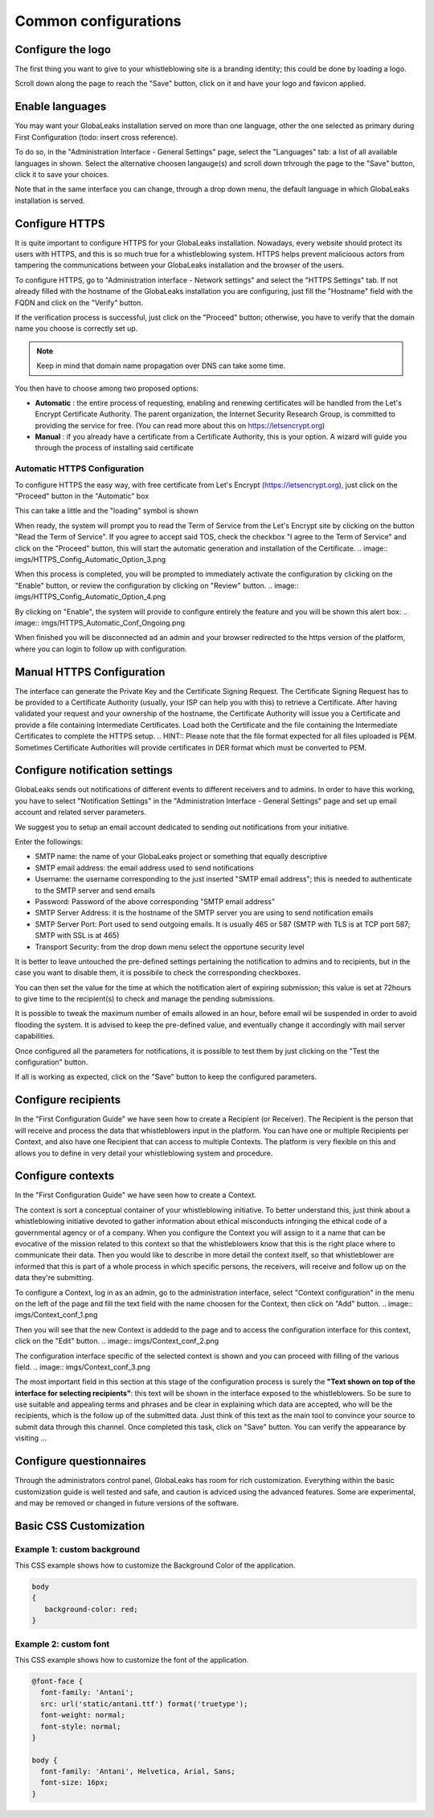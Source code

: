 =====================
Common configurations
=====================
Configure the logo
-------------------------

The first thing you want to give to your whistleblowing site is a branding identity; this could be done by loading a logo.

.. image:: imgs/logo.png

Scroll down along the page to reach the "Save" button, click on it and have your logo and favicon applied.

Enable languages
---------------------------

You may want your GlobaLeaks installation served on more than one language, other the one selected as primary during First Configuration (todo: insert cross reference).

To do so, in the "Administration Interface - General Settings" page, select the "Languages" tab: a list of all available languages in shown. Select the alternative choosen langauge(s) and scroll down trhrough the page to the "Save" button, click it to save your choices.

Note that in the same interface you can change, through a drop down menu, the default language in which GlobaLeaks installation is served.

.. image:: imgs/languages.png

Configure HTTPS
---------------

It is quite important to configure HTTPS for your GlobaLeaks installation. Nowadays, every website should protect its users with HTTPS, and this is so much true for a whistleblowing system. HTTPS helps prevent malicioous actors from tampering the communications between your GlobaLeaks installation and the browser of the users.

To configure HTTPS, go to "Administration interface - Network settings" and select the "HTTPS Settings" tab. If not already filled with the hostname of the GlobaLeaks installation you are configuring, just fill the "Hostname" field with the FQDN and click on the "Verify" button.

.. image:: imgs/HTTPS_Conf_1.png

If the verification process is successful, just click on the "Proceed" button; otherwise, you have to verify that the domain name you choose is correctly set up.

.. Note::
   Keep in mind that domain name propagation over DNS can take some time.

.. image:: imgs/HTTPS_Conf_2.png

You then have to choose among two proposed options:

- **Automatic** : the entire process of requesting, enabling and renewing certificates will be handled from the Let's Encrypt Certificate Authority. The parent organization, the Internet Security Research Group, is committed to providing the service for free. (You can read more about this on https://letsencrypt.org)

- **Manual** : if you already have a certificate from a Certificate Authority, this is your option. A wizard will guide you through the process of installing said certificate

Automatic HTTPS Configuration
.............................
To configure HTTPS the easy way, with free certificate from Let's Encrypt (https://letsencrypt.org), just click on the "Proceed" button in the "Automatic" box

.. image:: imgs/HTTPS_Config_Automatic_Option_1.png

This can take a little and the "loading" symbol is shown

.. image:: imgs/HTTPS_Config_Automatic_Option_2.png

When ready, the system will prompt you to read the Term of Service from the Let's Encrypt site by clicking on the button "Read the Term of Service".
If you agree to accept said TOS, check the checkbox "I agree to the Term of Service" and click on the "Proceed" button, this will start the automatic generation and installation of the Certificate.
.. image:: imgs/HTTPS_Config_Automatic_Option_3.png

When this process is completed, you will be prompted to immediately activate the configuration by clicking on the "Enable" button, or review the configuration by clicking on "Review" button.
.. image:: imgs/HTTPS_Config_Automatic_Option_4.png

By clicking on "Enable", the system will provide to configure entirely the feature and you will be shown this alert box:
.. image:: imgs/HTTPS_Automatic_Conf_Ongoing.png

When finished you will be disconnected ad an admin and your browser redirected to the https version of the platform, where you can login to follow up with configuration.

Manual HTTPS Configuration
--------------------------
.. image:: imgs/HTTPS_Config_Manual_Option_1.png

The interface can generate the Private Key and the Certificate Signing Request. The Certificate Signing Request has to be provided to a Certificate Authority (usually, your ISP can help you with this) to retrieve a Certificate. After having validated your request and your ownership of the hostname, the Certificate Authority will issue you a Certificate and provide a file containing Intermediate Certificates.
Load both the Certificate and the file containing the Intermediate Certificates to complete the HTTPS setup.
.. HINT::
Please note that the file format expected for all files uploaded is PEM. Sometimes Certificate Authorities will provide certificates in DER format which must be converted to PEM.

Configure notification settings
-------------------------------
GlobaLeaks sends out notifications of different events to different receivers and to admins. In order to have this working, you have to select  "Notification Settings" in the "Administration Interface - General Settings" page and set up email account and related server parameters.

We suggest you to setup an email account dedicated to sending out notifications from your initiative.

.. image:: imgs/notification_settings.png

Enter the followings:

- SMTP name: the name of your GlobaLeaks project or something that equally descriptive
- SMTP email address: the email address used to send notifications
- Username: the username corresponding to the just inserted "SMTP email address"; this is needed to authenticate to the SMTP server and send emails
- Password: Password of the above corresponding "SMTP email address"
- SMTP Server Address: it is the hostname of the SMTP server you are using to send notification emails
- SMTP Server Port: Port used to send outgoing emails. It is usually 465 or 587 (SMTP with TLS is at TCP port 587; SMTP with SSL is at 465)
- Transport Security: from the drop down menu select the opportune security level

It is better to leave untouched the pre-defined settings pertaining the notification to admins and to recipients, but in the case you want to disable them, it is possibile to check the corresponding checkboxes.

You can then set the value for the time at which the notification alert of expiring submission; this value is set at 72hours to give time to the recipient(s) to check and manage the pending submissions.

It is possible to tweak the maximum number of emails allowed in an hour, before email wil be suspended in order to avoid flooding the system. It is advised to keep the pre-defined value, and eventually change it accordingly with mail server capabilities.

Once configured all the parameters for notifications, it is possible to test them by just clicking on the "Test the configuration" button.

If all is working as expected, click on the "Save" button to keep the configured parameters.

Configure recipients
--------------------
In the "First Configuration Guide" we have seen how to create a Recipient (or Receiver).
The Recipient is the person that will receive and process the data that whistleblowers input in the platform.
You can have one or multiple Recipients per Context, and also have one Recipient that can access to multiple Contexts. The platform is very flexible on this and allows you to define in very detail your whistleblowing system and procedure.

Configure contexts
------------------
In the "First Configuration Guide" we have seen how to create a Context.

The context is sort a conceptual container of your whistleblowing initiative. To better understand this, just think about a whistleblowing initiative devoted to gather information about ethical misconducts infringing the ethical code of a governmental agency or of a company. When you configure the Context you will assign to it a name that can be evocative of the mission related to this context so that the whistleblowers know that this is the right place where to communicate their data. Then you would like to describe in more detail the context itself, so that whistleblower are informed that this is part of a whole process in which specific persons, the receivers, will receive and follow up on the data they're submitting.

To configure a Context, log in as an admin, go to the administration interface, select "Context configuration" in the menu on the left of the page and fill the text field with the name choosen for the Context, then click on "Add" button.
.. image:: imgs/Context_conf_1.png

Then you will see that the new Context is addedd to the page and to access the configuration interface for this context, click on the "Edit" button.
.. image:: imgs/Context_conf_2.png

The configuration interface specific of the selected context is shown and you can proceed with filling of the various field.
.. image:: imgs/Context_conf_3.png

The most important field in this section at this stage of the configuration process is surely the **"Text shown on top of the interface for selecting recipients"**: this text will be shown in the interface exposed to the whistleblowers. So be sure to use suitable and appealing terms and phrases and be clear in explaining which data are accepted, who will be the recipients, which is the follow up of the submitted data. Just think of this text as the main tool to convince your source to submit data through this channel.
Once completed this task, click on "Save" button.
You can verify the appearance by visiting ...

Configure questionnaires
------------------------
Through the administrators control panel, GlobaLeaks has room for rich customization. Everything within the basic customization guide is well tested and safe, and caution is adviced using the advanced features. Some are experimental, and may be removed or changed in future versions of the software.

Basic CSS Customization
-------------------------
Example 1: custom background
............................
This CSS example shows how to customize the Background Color of the application.

.. code-block:: css

   body
   {
      background-color: red;
   }

Example 2: custom font
......................

This CSS example shows how to customize the font of the application.

.. code-block:: css

   @font-face {
     font-family: 'Antani';
     src: url('static/antani.ttf') format('truetype');
     font-weight: normal;
     font-style: normal;
   }

   body {
     font-family: 'Antani', Helvetica, Arial, Sans;
     font-size: 16px;
   }
